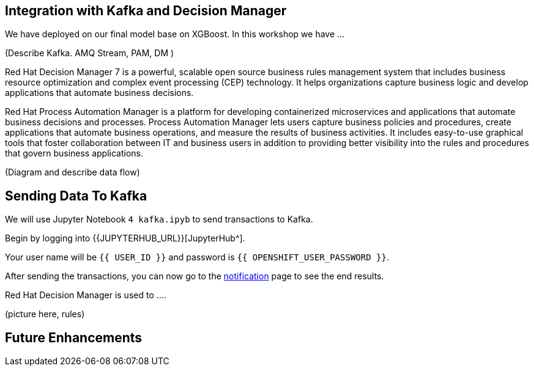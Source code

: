 == Integration with Kafka and Decision Manager

We have deployed on our final model base on XGBoost. In this workshop we have ...

(Describe Kafka. AMQ Stream, PAM, DM )

Red Hat Decision Manager 7 is a powerful, scalable open source business rules management system that includes business resource optimization and complex event processing (CEP) technology. It helps organizations capture business logic and develop applications that automate business decisions.

Red Hat Process Automation Manager is a platform for developing containerized microservices and applications that automate business decisions and processes. Process Automation Manager lets users capture business policies and procedures, create applications that automate business operations, and measure the results of business activities. It includes easy-to-use graphical tools that foster collaboration between IT and business users in addition to providing better visibility into the rules and procedures that govern business applications.

(Diagram and describe data flow)

== Sending Data To Kafka

We will use Jupyter Notebook `4 kafka.ipyb` to send transactions to Kafka.

Begin by logging into {{JUPYTERHUB_URL}}[JupyterHub^].

Your user name will be `{{  USER_ID }}` and password is
`{{  OPENSHIFT_USER_PASSWORD }}`.

After sending the transactions, you can now go to the http://webnotifications-{{USER_ID}}-prod.{{ROUTE_SUBDOMAIN}}[notification^] page to see the end results.

Red Hat Decision Manager is used to .... 

(picture here, rules)

== Future Enhancements 
